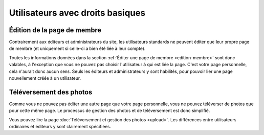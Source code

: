 Utilisateurs avec droits basiques
=================================

Édition de la page de membre
----------------------------

Contrairement aux éditeurs et administrateurs du site, les utilisateurs standards
ne peuvent éditer que leur propre page de membre (et uniquement si celle-ci a
bien été liée à leur compte).

Toutes les informations données dans la section
:ref:`Éditer une page de membre <edition-membre>` sont donc valables, à
l'exception que vous ne pouvez pas choisir l'utilisateur à qui est liée la
page. C'est votre page personnelle, cela n'aurait donc aucun sens. Seuls les
éditeurs et administrateurs y sont habilités, pour pouvoir lier une page
nouvellement créée à un utilisateur.

Téléversement des photos
------------------------

Comme vous ne pouvez pas éditer une autre page que votre page personnelle, vous
ne pouvez téléverser de photos que pour cette même page. Le processus de gestion
des photos et de téléversement est donc simplifié.

Vous pouvez lire la page :doc:`Téléversement et gestion des photos <upload>`.
Les différences entre utilisateurs ordinaires et éditeurs y sont clairement
spécifiées.
